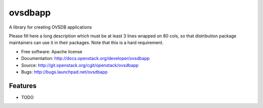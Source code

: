 ===============================
ovsdbapp
===============================

A library for creating OVSDB applications

Please fill here a long description which must be at least 3 lines wrapped on
80 cols, so that distribution package maintainers can use it in their packages.
Note that this is a hard requirement.

* Free software: Apache license
* Documentation: http://docs.openstack.org/developer/ovsdbapp
* Source: http://git.openstack.org/cgit/openstack/ovsdbapp
* Bugs: http://bugs.launchpad.net/ovsdbapp

Features
--------

* TODO
